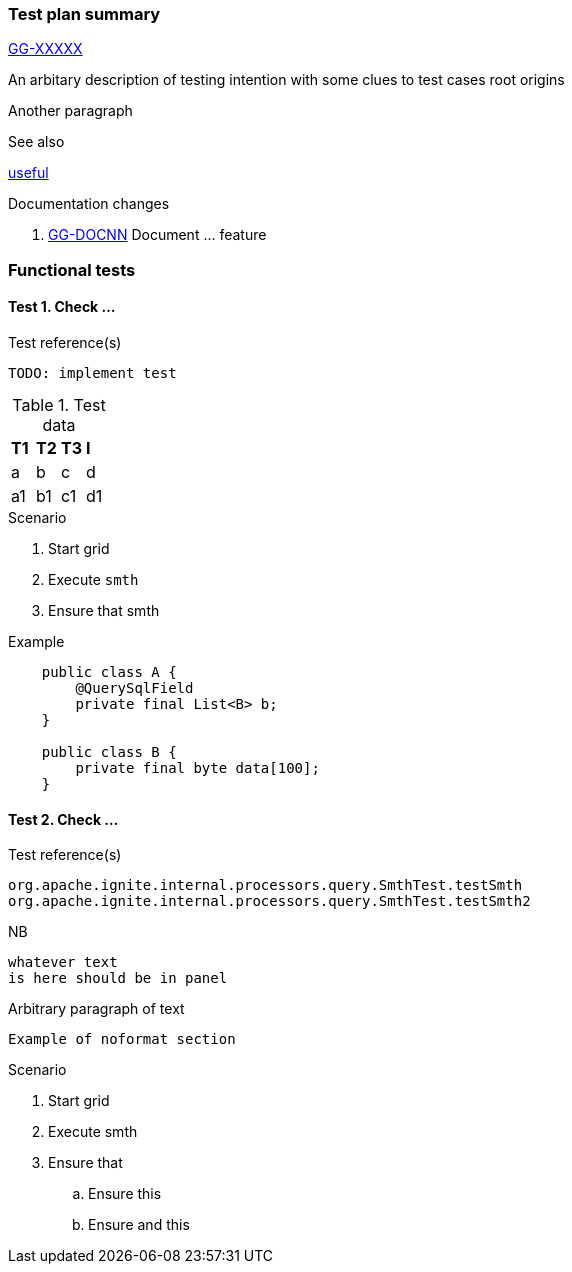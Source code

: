 === Test plan summary
https://ggsystems.atlassian.net/browse/GG-XXXXX[GG-XXXXX]

An arbitary description of testing intention
with some clues to test cases root origins

Another paragraph

.See also
https://whatever.com[useful]

.Documentation changes
. https://ggsystems.atlassian.net/browse/GG-DOCNN[GG-DOCNN] Document ... feature

=== Functional tests

==== Test 1. Check ...
.Test reference(s)
        TODO: implement test

.Test data
|===
|*T1*|*T2*|*T3*|*I*
|a|b|c|d
|a1|b1|c1|d1
|===

.Scenario
. Start grid
. Execute `smth`
. Ensure that smth

.Example
[source,java]
----
    public class A {
        @QuerySqlField
        private final List<B> b;
    }

    public class B {
        private final byte data[100];
    }
----

==== Test 2. Check ...
.Test reference(s)
        org.apache.ignite.internal.processors.query.SmthTest.testSmth
        org.apache.ignite.internal.processors.query.SmthTest.testSmth2

.NB
    whatever text
    is here should be in panel

Arbitrary paragraph
of text

    Example of noformat section

.Scenario
. Start grid
. Execute smth
. Ensure that
.. Ensure this
.. Ensure and this

